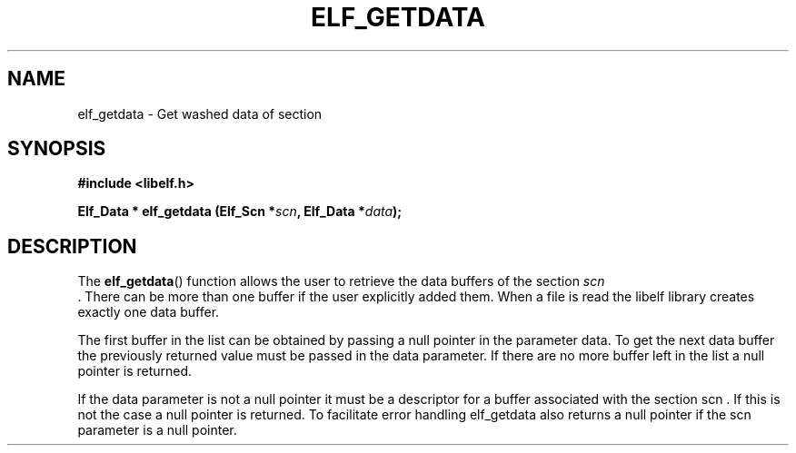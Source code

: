 .\" Modified Thu Aug 17 2017 by Ben Woodard <woodard@redhat.com>
.\"
.TH ELF_GETDATA 3 2017-08-17 "Libelf" "Libelf Programmer's Manual"
.SH NAME
elf_getdata \- Get washed data of section
.nf
.SH SYNOPSIS
.B #include <libelf.h>
.sp
.BI "Elf_Data * elf_getdata (Elf_Scn *" scn ", Elf_Data *" data ");"
.fi
.SH DESCRIPTION
The
.BR elf_getdata ()
function allows the user to retrieve the data buffers of the section
.I scn
 . There can be more than one buffer if the user explicitly added them.
When a file is read the libelf library creates exactly one data buffer.

The first buffer in the list can be obtained by passing a null pointer in the
parameter data. To get the next data buffer the previously returned value must
be passed in the data parameter. If there are no more buffer left in the list a
null pointer is returned.

If the data parameter is not a null pointer it must be a descriptor for a
buffer associated with the section scn . If this is not the case a null pointer
is returned. To facilitate error handling elf_getdata also returns a null
pointer if the scn parameter is a null pointer.
